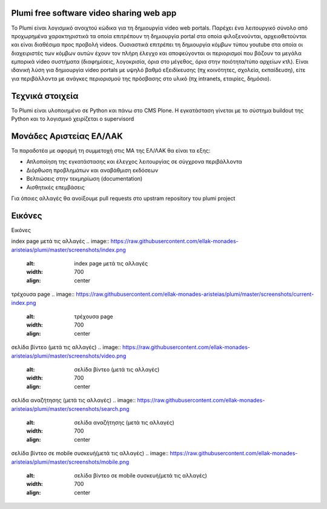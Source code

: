 Plumi free software video sharing web app
=========================================
Το Plumi είναι λογισμικό ανοιχτού κώδικα για τη δημιουργία video web portals. Παρέχει ένα λειτουργικό
σύνολο από προχωρημένα χαρακτηριστικά τα οποία επιτρέπουν τη δημιουργία portal στα οποία
φιλοξενούνται, αρχειοθετούνται και είναι διαθέσιμα προς προβολή videos. Ουσιαστικά επιτρέπει τη
δημιουργία κόμβων τύπου youtube στα οποία οι διαχειριστές των κόμβων αυτών έχουν τον πλήρη έλεγχο
και αποφεύγονται οι περιορισμοί που βάζουν τα μεγάλα εμπορικά video συστήματα (διαφημίσεις,
λογοκρισία, όρια στο μέγεθος, όρια στην ποιότητα/τύπο αρχείων κτλ). Είναι ιδανική λύση για δημιουργία
video portals με υψηλό βαθμό εξειδίκευσης (πχ κοινότητες, σχολεία, εκπαίδευση), είτε για περιβάλλοντα με
ανάγκες περιορισμού της πρόσβασης στο υλικό (πχ intranets, εταιρίες, δημόσιο).

Τεχνικά στοιχεία
================
Το Plumi είναι υλοποιημένο σε Python και πάνω στο CMS Plone. Η εγκατάσταση γίνεται με το σύστημα buildout της Python και το λογισμικό χειρίζεται ο supervisord

Μονάδες Αριστείας ΕΛ/ΛΑΚ
========================
Τα παραδοτέα με αφορμή τη συμμετοχή στις ΜΑ της ΕΛ/ΛΑΚ θα είναι τα εξης:

* Απλοποίηση της εγκατάστασης και έλεγχος λειτουργίας σε σύγχρονα περιβάλλοντα
* Διόρθωση προβλημάτων και αναβάθμιση εκδόσεων
* Βελτιώσεις στην τεκμηρίωση (documentation)
* Αισθητικές επεμβάσεις

Για όποιες αλλαγές θα ανοίξουμε pull requests στο upstram repository του plumi project


Εικόνες
=======
Εικόνες

index page μετά τις αλλαγές
.. image:: https://raw.githubusercontent.com/ellak-monades-aristeias/plumi/master/screenshots/index.png
    :alt: index page μετά τις αλλαγές
    :width: 700
    :align: center


τρέχουσα page
.. image:: https://raw.githubusercontent.com/ellak-monades-aristeias/plumi/master/screenshots/current-index.png
    :alt: τρέχουσα page
    :width: 700
    :align: center


σελίδα βίντεο (μετά τις αλλαγές)
.. image:: https://raw.githubusercontent.com/ellak-monades-aristeias/plumi/master/screenshots/video.png
    :alt: σελίδα βίντεο (μετά τις αλλαγές)
    :width: 700
    :align: center


σελίδα αναζήτησης (μετά τις αλλαγές)
.. image:: https://raw.githubusercontent.com/ellak-monades-aristeias/plumi/master/screenshots/search.png
    :alt: σελίδα αναζήτησης (μετά τις αλλαγές)
    :width: 700
    :align: center



σελίδα βίντεο σε mobile συσκευή(μετά τις αλλαγές)
.. image:: https://raw.githubusercontent.com/ellak-monades-aristeias/plumi/master/screenshots/mobile.png
    :alt: σελίδα βίντεο σε mobile συσκευή(μετά τις αλλαγές)
    :width: 700
    :align: center
